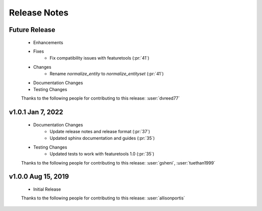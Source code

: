 .. _release_notes:

Release Notes
-------------

Future Release
==============
    * Enhancements
    * Fixes
        * Fix compatibility issues with featuretools (:pr:`41`)
    * Changes
        * Rename `normalize_entity` to `normalize_entityset` (:pr:`41`)
    * Documentation Changes
    * Testing Changes

    Thanks to the following people for contributing to this release:
    :user:`dvreed77`

v1.0.1 Jan 7, 2022
==================
    * Documentation Changes
        * Update release notes and release format (:pr:`37`)
        * Updated sphinx documentation and guides (:pr:`35`)
    * Testing Changes
        * Updated tests to work with featuretools 1.0 (:pr:`35`)

    Thanks to the following people for contributing to this release:
    :user:`gsheni`, :user:`tuethan1999`


v1.0.0 Aug 15, 2019
===================
    * Initial Release

    Thanks to the following people for contributing to this release:
    :user:`allisonportis`

.. command
.. git log --pretty=oneline --abbrev-commit
